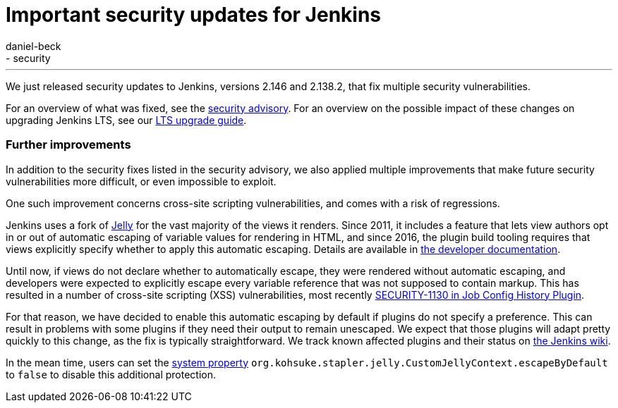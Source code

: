 = Important security updates for Jenkins
:tags:
- core
- security
:author: daniel-beck
---

We just released security updates to Jenkins, versions 2.146 and 2.138.2, that fix multiple security vulnerabilities.

For an overview of what was fixed, see the link:/security/advisory/2018-10-10[security advisory].
For an overview on the possible impact of these changes on upgrading Jenkins LTS, see our link:/doc/upgrade-guide/2.138/#upgrading-to-jenkins-lts-2-138-2[LTS upgrade guide].

### Further improvements

In addition to the security fixes listed in the security advisory, we also applied multiple improvements that make future security vulnerabilities more difficult, or even impossible to exploit.

One such improvement concerns cross-site scripting vulnerabilities, and comes with a risk of regressions.

Jenkins uses a fork of https://commons.apache.org/proper/commons-jelly/[Jelly] for the vast majority of the views it renders.
Since 2011, it includes a feature that lets view authors opt in or out of automatic escaping of variable values for rendering in HTML, and since 2016, the plugin build tooling requires that views explicitly specify whether to apply this automatic escaping.
Details are available in link:/doc/developer/security/xss-prevention/[the developer documentation].

Until now, if views do not declare whether to automatically escape, they were rendered without automatic escaping, and developers were expected to explicitly escape every variable reference that was not supposed to contain markup.
This has resulted in a number of cross-site scripting (XSS) vulnerabilities, most recently link:/security/advisory/2018-09-25/#SECURITY-1130[SECURITY-1130 in Job Config History Plugin].

For that reason, we have decided to enable this automatic escaping by default if plugins do not specify a preference.
This can result in problems with some plugins if they need their output to remain unescaped.
We expect that those plugins will adapt pretty quickly to this change, as the fix is typically straightforward.
We track known affected plugins and their status on https://wiki.jenkins.io/display/JENKINS/Plugins+affected+by+2018-10-10+Stapler+security+hardening[the Jenkins wiki].

In the mean time, users can set the link:/doc/book/managing/system-properties/[system property] `org.kohsuke.stapler.jelly.CustomJellyContext.escapeByDefault` to `false` to disable this additional protection.
